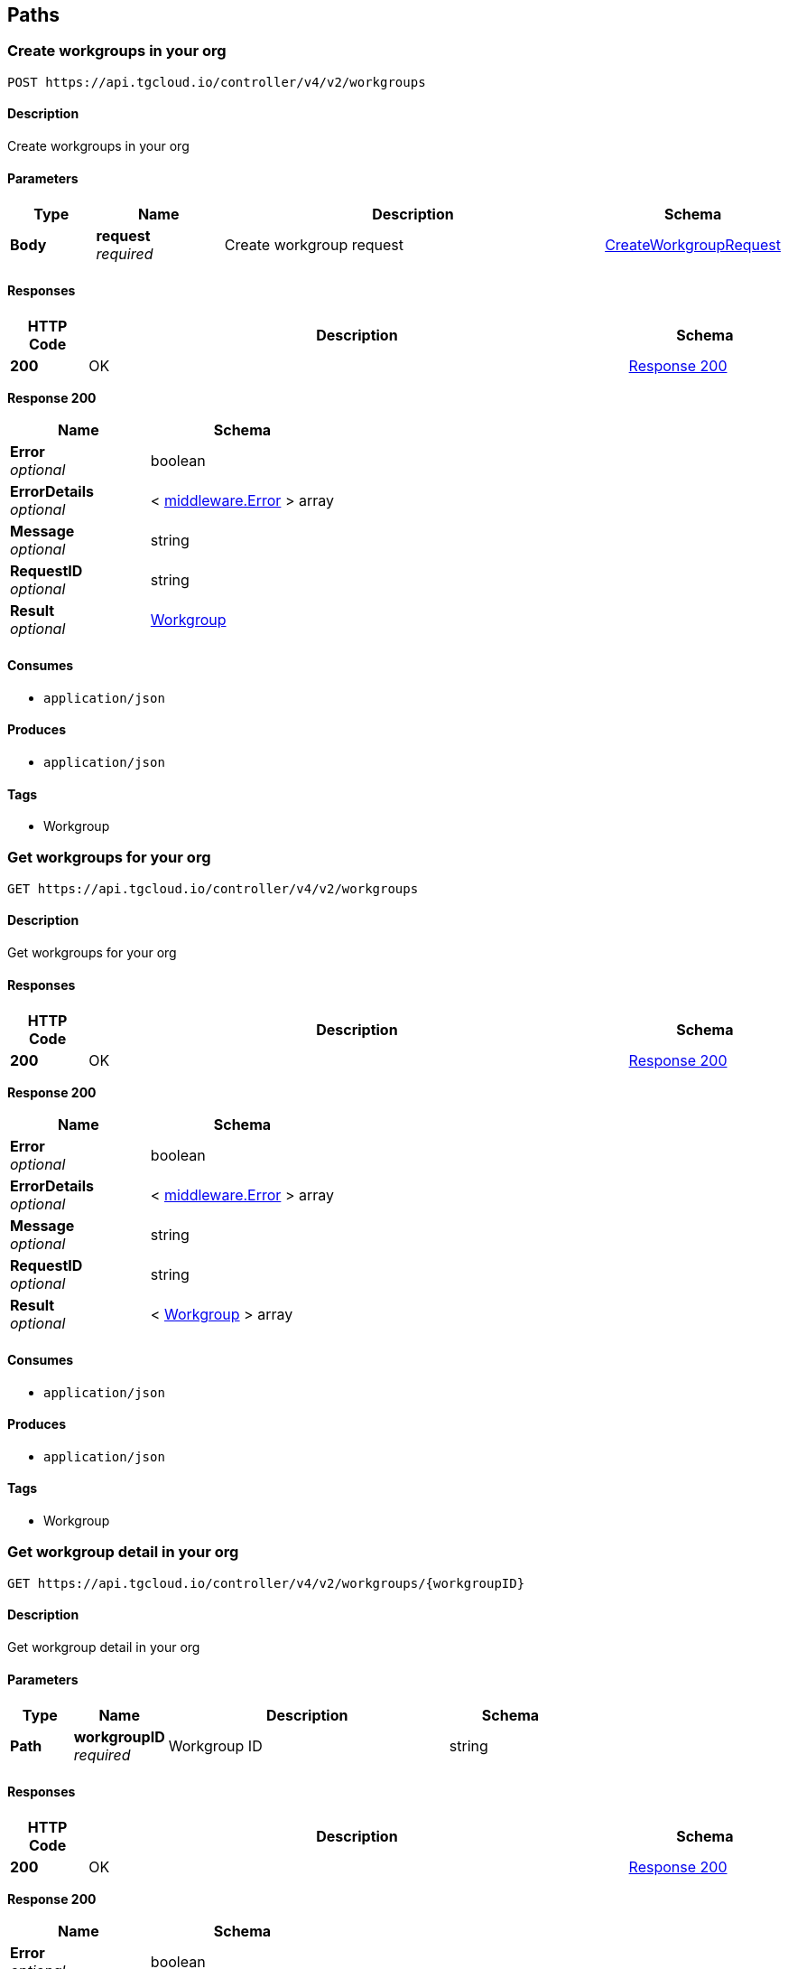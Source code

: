 
[[_paths]]
== Paths

[[_https_api_tgcloud_io_controller_v4_v2_workgroups_post]]
=== Create workgroups in your org
....
POST https://api.tgcloud.io/controller/v4/v2/workgroups
....


==== Description
Create workgroups in your org


==== Parameters

[options="header", cols=".^2a,.^3a,.^9a,.^4a"]
|===
|Type|Name|Description|Schema
|**Body**|**request** +
__required__|Create workgroup request|<<definitions.adoc#_createworkgrouprequest,CreateWorkgroupRequest>>
|===


==== Responses

[options="header", cols=".^2a,.^14a,.^4a"]
|===
|HTTP Code|Description|Schema
|**200**|OK|<<_https_api_tgcloud_io_controller_v4_v2_workgroups_post_response_200,Response 200>>
|===

[[_https_api_tgcloud_io_controller_v4_v2_workgroups_post_response_200]]
**Response 200**

[options="header", cols=".^3a,.^4a"]
|===
|Name|Schema
|**Error** +
__optional__|boolean
|**ErrorDetails** +
__optional__|< <<definitions.adoc#_middleware_error,middleware.Error>> > array
|**Message** +
__optional__|string
|**RequestID** +
__optional__|string
|**Result** +
__optional__|<<definitions.adoc#_workgroup,Workgroup>>
|===


==== Consumes

* `application/json`


==== Produces

* `application/json`


==== Tags

* Workgroup


[[_https_api_tgcloud_io_controller_v4_v2_workgroups_get]]
=== Get workgroups for your org
....
GET https://api.tgcloud.io/controller/v4/v2/workgroups
....


==== Description
Get workgroups for your org


==== Responses

[options="header", cols=".^2a,.^14a,.^4a"]
|===
|HTTP Code|Description|Schema
|**200**|OK|<<_https_api_tgcloud_io_controller_v4_v2_workgroups_get_response_200,Response 200>>
|===

[[_https_api_tgcloud_io_controller_v4_v2_workgroups_get_response_200]]
**Response 200**

[options="header", cols=".^3a,.^4a"]
|===
|Name|Schema
|**Error** +
__optional__|boolean
|**ErrorDetails** +
__optional__|< <<definitions.adoc#_middleware_error,middleware.Error>> > array
|**Message** +
__optional__|string
|**RequestID** +
__optional__|string
|**Result** +
__optional__|< <<definitions.adoc#_workgroup,Workgroup>> > array
|===


==== Consumes

* `application/json`


==== Produces

* `application/json`


==== Tags

* Workgroup


[[_https_api_tgcloud_io_controller_v4_v2_workgroups_workgroupid_get]]
=== Get workgroup detail in your org
....
GET https://api.tgcloud.io/controller/v4/v2/workgroups/{workgroupID}
....


==== Description
Get workgroup detail in your org


==== Parameters

[options="header", cols=".^2a,.^3a,.^9a,.^4a"]
|===
|Type|Name|Description|Schema
|**Path**|**workgroupID** +
__required__|Workgroup ID|string
|===


==== Responses

[options="header", cols=".^2a,.^14a,.^4a"]
|===
|HTTP Code|Description|Schema
|**200**|OK|<<_https_api_tgcloud_io_controller_v4_v2_workgroups_workgroupid_get_response_200,Response 200>>
|===

[[_https_api_tgcloud_io_controller_v4_v2_workgroups_workgroupid_get_response_200]]
**Response 200**

[options="header", cols=".^3a,.^4a"]
|===
|Name|Schema
|**Error** +
__optional__|boolean
|**ErrorDetails** +
__optional__|< <<definitions.adoc#_middleware_error,middleware.Error>> > array
|**Message** +
__optional__|string
|**RequestID** +
__optional__|string
|**Result** +
__optional__|<<definitions.adoc#_workgroup,Workgroup>>
|===


==== Consumes

* `application/json`


==== Produces

* `application/json`


==== Tags

* Workgroup


[[_https_api_tgcloud_io_controller_v4_v2_workgroups_workgroupid_put]]
=== Update workgroups in your org
....
PUT https://api.tgcloud.io/controller/v4/v2/workgroups/{workgroupID}
....


==== Description
Update workgroups in your org


==== Parameters

[options="header", cols=".^2a,.^3a,.^9a,.^4a"]
|===
|Type|Name|Description|Schema
|**Path**|**workgroupID** +
__required__|Workgroup ID|string
|**Body**|**request** +
__required__|Update workgroup request|<<definitions.adoc#_updateworkgrouprequest,UpdateWorkgroupRequest>>
|===


==== Responses

[options="header", cols=".^2a,.^14a,.^4a"]
|===
|HTTP Code|Description|Schema
|**200**|OK|<<_https_api_tgcloud_io_controller_v4_v2_workgroups_workgroupid_put_response_200,Response 200>>
|===

[[_https_api_tgcloud_io_controller_v4_v2_workgroups_workgroupid_put_response_200]]
**Response 200**

[options="header", cols=".^3a,.^4a"]
|===
|Name|Schema
|**Error** +
__optional__|boolean
|**ErrorDetails** +
__optional__|< <<definitions.adoc#_middleware_error,middleware.Error>> > array
|**Message** +
__optional__|string
|**RequestID** +
__optional__|string
|**Result** +
__optional__|<<definitions.adoc#_workgroup,Workgroup>>
|===


==== Consumes

* `application/json`


==== Produces

* `application/json`


==== Tags

* Workgroup


[[_https_api_tgcloud_io_controller_v4_v2_workgroups_workgroupid_delete]]
=== Delete workgroup detail in your org
....
DELETE https://api.tgcloud.io/controller/v4/v2/workgroups/{workgroupID}
....


==== Description
Delete workgroup detail in your org


==== Parameters

[options="header", cols=".^2a,.^3a,.^9a,.^4a"]
|===
|Type|Name|Description|Schema
|**Path**|**workgroupID** +
__required__|Workgroup ID|string
|===


==== Responses

[options="header", cols=".^2a,.^14a,.^4a"]
|===
|HTTP Code|Description|Schema
|**200**|OK|<<_https_api_tgcloud_io_controller_v4_v2_workgroups_workgroupid_delete_response_200,Response 200>>
|===

[[_https_api_tgcloud_io_controller_v4_v2_workgroups_workgroupid_delete_response_200]]
**Response 200**

[options="header", cols=".^3a,.^4a"]
|===
|Name|Schema
|**Error** +
__optional__|boolean
|**ErrorDetails** +
__optional__|< <<definitions.adoc#_middleware_error,middleware.Error>> > array
|**Message** +
__optional__|string
|**RequestID** +
__optional__|string
|**Result** +
__optional__|string
|===


==== Consumes

* `application/json`


==== Produces

* `application/json`


==== Tags

* Workgroup


[[_https_api_tgcloud_io_controller_v4_v2_workgroups_workgroupid_allow_list_post]]
=== Add Allowed IP
....
POST https://api.tgcloud.io/controller/v4/v2/workgroups/{workgroupID}/allow_list
....


==== Description
Add a new allowed IP to the workgroup


==== Parameters

[options="header", cols=".^2a,.^3a,.^9a,.^4a"]
|===
|Type|Name|Description|Schema
|**Path**|**workgroupID** +
__required__|Workgroup ID|string
|**Body**|**request** +
__required__|Allowed IP request|<<definitions.adoc#_allowedip,AllowedIP>>
|===


==== Responses

[options="header", cols=".^2a,.^14a,.^4a"]
|===
|HTTP Code|Description|Schema
|**200**|OK|<<_https_api_tgcloud_io_controller_v4_v2_workgroups_workgroupid_allow_list_post_response_200,Response 200>>
|**400**|Bad Request|<<_https_api_tgcloud_io_controller_v4_v2_workgroups_workgroupid_allow_list_post_response_400,Response 400>>
|**500**|Internal Server Error|<<_https_api_tgcloud_io_controller_v4_v2_workgroups_workgroupid_allow_list_post_response_500,Response 500>>
|===

[[_https_api_tgcloud_io_controller_v4_v2_workgroups_workgroupid_allow_list_post_response_200]]
**Response 200**

[options="header", cols=".^3a,.^4a"]
|===
|Name|Schema
|**Error** +
__optional__|boolean
|**ErrorDetails** +
__optional__|< <<definitions.adoc#_middleware_error,middleware.Error>> > array
|**Message** +
__optional__|string
|**RequestID** +
__optional__|string
|**Result** +
__optional__|<<definitions.adoc#_allowedip,AllowedIP>>
|===

[[_https_api_tgcloud_io_controller_v4_v2_workgroups_workgroupid_allow_list_post_response_400]]
**Response 400**

[options="header", cols=".^3a,.^4a"]
|===
|Name|Schema
|**Error** +
__optional__|boolean
|**ErrorDetails** +
__optional__|< <<definitions.adoc#_middleware_error,middleware.Error>> > array
|**Message** +
__optional__|string
|**RequestID** +
__optional__|string
|**Result** +
__optional__|string
|===

[[_https_api_tgcloud_io_controller_v4_v2_workgroups_workgroupid_allow_list_post_response_500]]
**Response 500**

[options="header", cols=".^3a,.^4a"]
|===
|Name|Schema
|**Error** +
__optional__|boolean
|**ErrorDetails** +
__optional__|< <<definitions.adoc#_middleware_error,middleware.Error>> > array
|**Message** +
__optional__|string
|**RequestID** +
__optional__|string
|**Result** +
__optional__|string
|===


==== Consumes

* `application/json`


==== Produces

* `application/json`


==== Tags

* AllowedIP


[[_https_api_tgcloud_io_controller_v4_v2_workgroups_workgroupid_allow_list_get]]
=== List Allowed IPs
....
GET https://api.tgcloud.io/controller/v4/v2/workgroups/{workgroupID}/allow_list
....


==== Description
List all allowed IPs in the workgroup


==== Parameters

[options="header", cols=".^2a,.^3a,.^9a,.^4a"]
|===
|Type|Name|Description|Schema
|**Path**|**workgroupID** +
__required__|Workgroup ID|string
|===


==== Responses

[options="header", cols=".^2a,.^14a,.^4a"]
|===
|HTTP Code|Description|Schema
|**200**|OK|<<_https_api_tgcloud_io_controller_v4_v2_workgroups_workgroupid_allow_list_get_response_200,Response 200>>
|**500**|Internal Server Error|<<_https_api_tgcloud_io_controller_v4_v2_workgroups_workgroupid_allow_list_get_response_500,Response 500>>
|===

[[_https_api_tgcloud_io_controller_v4_v2_workgroups_workgroupid_allow_list_get_response_200]]
**Response 200**

[options="header", cols=".^3a,.^4a"]
|===
|Name|Schema
|**Error** +
__optional__|boolean
|**ErrorDetails** +
__optional__|< <<definitions.adoc#_middleware_error,middleware.Error>> > array
|**Message** +
__optional__|string
|**RequestID** +
__optional__|string
|**Result** +
__optional__|< <<definitions.adoc#_allowedip,AllowedIP>> > array
|===

[[_https_api_tgcloud_io_controller_v4_v2_workgroups_workgroupid_allow_list_get_response_500]]
**Response 500**

[options="header", cols=".^3a,.^4a"]
|===
|Name|Schema
|**Error** +
__optional__|boolean
|**ErrorDetails** +
__optional__|< <<definitions.adoc#_middleware_error,middleware.Error>> > array
|**Message** +
__optional__|string
|**RequestID** +
__optional__|string
|**Result** +
__optional__|string
|===


==== Consumes

* `application/json`


==== Produces

* `application/json`


==== Tags

* AllowedIP


[[_https_api_tgcloud_io_controller_v4_v2_workgroups_workgroupid_allow_list_current_get]]
=== Get Current IP
....
GET https://api.tgcloud.io/controller/v4/v2/workgroups/{workgroupID}/allow_list/current
....


==== Description
Get the current IP and check if it is allowed in the workgroup


==== Parameters

[options="header", cols=".^2a,.^3a,.^9a,.^4a"]
|===
|Type|Name|Description|Schema
|**Path**|**workgroupID** +
__required__|Workgroup ID|string
|===


==== Responses

[options="header", cols=".^2a,.^14a,.^4a"]
|===
|HTTP Code|Description|Schema
|**200**|OK|<<_https_api_tgcloud_io_controller_v4_v2_workgroups_workgroupid_allow_list_current_get_response_200,Response 200>>
|**500**|Internal Server Error|<<_https_api_tgcloud_io_controller_v4_v2_workgroups_workgroupid_allow_list_current_get_response_500,Response 500>>
|===

[[_https_api_tgcloud_io_controller_v4_v2_workgroups_workgroupid_allow_list_current_get_response_200]]
**Response 200**

[options="header", cols=".^3a,.^4a"]
|===
|Name|Schema
|**Error** +
__optional__|boolean
|**ErrorDetails** +
__optional__|< <<definitions.adoc#_middleware_error,middleware.Error>> > array
|**Message** +
__optional__|string
|**RequestID** +
__optional__|string
|**Result** +
__optional__|<<_https_api_tgcloud_io_controller_v4_v2_workgroups_workgroupid_allow_list_current_get_result,Result>>
|===

[[_https_api_tgcloud_io_controller_v4_v2_workgroups_workgroupid_allow_list_current_get_result]]
**Result**

[options="header", cols=".^3a,.^4a"]
|===
|Name|Schema
|** IsAllowed** +
__optional__|boolean
|**CurrentIP** +
__optional__|string
|===

[[_https_api_tgcloud_io_controller_v4_v2_workgroups_workgroupid_allow_list_current_get_response_500]]
**Response 500**

[options="header", cols=".^3a,.^4a"]
|===
|Name|Schema
|**Error** +
__optional__|boolean
|**ErrorDetails** +
__optional__|< <<definitions.adoc#_middleware_error,middleware.Error>> > array
|**Message** +
__optional__|string
|**RequestID** +
__optional__|string
|**Result** +
__optional__|string
|===


==== Consumes

* `application/json`


==== Produces

* `application/json`


==== Tags

* AllowedIP


[[_https_api_tgcloud_io_controller_v4_v2_workgroups_workgroupid_allow_list_disable_put]]
=== Disable Allow List
....
PUT https://api.tgcloud.io/controller/v4/v2/workgroups/{workgroupID}/allow_list/disable
....


==== Description
Disable the allow list for the workgroup


==== Parameters

[options="header", cols=".^2a,.^3a,.^9a,.^4a"]
|===
|Type|Name|Description|Schema
|**Path**|**workgroupID** +
__required__|Workgroup ID|string
|===


==== Responses

[options="header", cols=".^2a,.^14a,.^4a"]
|===
|HTTP Code|Description|Schema
|**200**|OK|<<_https_api_tgcloud_io_controller_v4_v2_workgroups_workgroupid_allow_list_disable_put_response_200,Response 200>>
|**500**|Internal Server Error|<<_https_api_tgcloud_io_controller_v4_v2_workgroups_workgroupid_allow_list_disable_put_response_500,Response 500>>
|===

[[_https_api_tgcloud_io_controller_v4_v2_workgroups_workgroupid_allow_list_disable_put_response_200]]
**Response 200**

[options="header", cols=".^3a,.^4a"]
|===
|Name|Schema
|**Error** +
__optional__|boolean
|**ErrorDetails** +
__optional__|< <<definitions.adoc#_middleware_error,middleware.Error>> > array
|**Message** +
__optional__|string
|**RequestID** +
__optional__|string
|**Result** +
__optional__|string
|===

[[_https_api_tgcloud_io_controller_v4_v2_workgroups_workgroupid_allow_list_disable_put_response_500]]
**Response 500**

[options="header", cols=".^3a,.^4a"]
|===
|Name|Schema
|**Error** +
__optional__|boolean
|**ErrorDetails** +
__optional__|< <<definitions.adoc#_middleware_error,middleware.Error>> > array
|**Message** +
__optional__|string
|**RequestID** +
__optional__|string
|**Result** +
__optional__|string
|===


==== Consumes

* `application/json`


==== Produces

* `application/json`


==== Tags

* AllowedIP


[[_https_api_tgcloud_io_controller_v4_v2_workgroups_workgroupid_allow_list_enable_put]]
=== Enable Allow List
....
PUT https://api.tgcloud.io/controller/v4/v2/workgroups/{workgroupID}/allow_list/enable
....


==== Description
Enable the allow list for the workgroup


==== Parameters

[options="header", cols=".^2a,.^3a,.^9a,.^4a"]
|===
|Type|Name|Description|Schema
|**Path**|**workgroupID** +
__required__|Workgroup ID|string
|===


==== Responses

[options="header", cols=".^2a,.^14a,.^4a"]
|===
|HTTP Code|Description|Schema
|**200**|OK|<<_https_api_tgcloud_io_controller_v4_v2_workgroups_workgroupid_allow_list_enable_put_response_200,Response 200>>
|**500**|Internal Server Error|<<_https_api_tgcloud_io_controller_v4_v2_workgroups_workgroupid_allow_list_enable_put_response_500,Response 500>>
|===

[[_https_api_tgcloud_io_controller_v4_v2_workgroups_workgroupid_allow_list_enable_put_response_200]]
**Response 200**

[options="header", cols=".^3a,.^4a"]
|===
|Name|Schema
|**Error** +
__optional__|boolean
|**ErrorDetails** +
__optional__|< <<definitions.adoc#_middleware_error,middleware.Error>> > array
|**Message** +
__optional__|string
|**RequestID** +
__optional__|string
|**Result** +
__optional__|string
|===

[[_https_api_tgcloud_io_controller_v4_v2_workgroups_workgroupid_allow_list_enable_put_response_500]]
**Response 500**

[options="header", cols=".^3a,.^4a"]
|===
|Name|Schema
|**Error** +
__optional__|boolean
|**ErrorDetails** +
__optional__|< <<definitions.adoc#_middleware_error,middleware.Error>> > array
|**Message** +
__optional__|string
|**RequestID** +
__optional__|string
|**Result** +
__optional__|string
|===


==== Consumes

* `application/json`


==== Produces

* `application/json`


==== Tags

* AllowedIP


[[_https_api_tgcloud_io_controller_v4_v2_workgroups_workgroupid_allow_list_id_put]]
=== Update Allowed IP
....
PUT https://api.tgcloud.io/controller/v4/v2/workgroups/{workgroupID}/allow_list/{id}
....


==== Description
Update an existing allowed IP in the workgroup


==== Parameters

[options="header", cols=".^2a,.^3a,.^9a,.^4a"]
|===
|Type|Name|Description|Schema
|**Path**|**id** +
__required__|Allowed IP ID|string
|**Path**|**workgroupID** +
__required__|Workgroup ID|string
|**Body**|**request** +
__required__|Allowed IP request|<<definitions.adoc#_allowedip,AllowedIP>>
|===


==== Responses

[options="header", cols=".^2a,.^14a,.^4a"]
|===
|HTTP Code|Description|Schema
|**200**|OK|<<_https_api_tgcloud_io_controller_v4_v2_workgroups_workgroupid_allow_list_id_put_response_200,Response 200>>
|**400**|Bad Request|<<_https_api_tgcloud_io_controller_v4_v2_workgroups_workgroupid_allow_list_id_put_response_400,Response 400>>
|**500**|Internal Server Error|<<_https_api_tgcloud_io_controller_v4_v2_workgroups_workgroupid_allow_list_id_put_response_500,Response 500>>
|===

[[_https_api_tgcloud_io_controller_v4_v2_workgroups_workgroupid_allow_list_id_put_response_200]]
**Response 200**

[options="header", cols=".^3a,.^4a"]
|===
|Name|Schema
|**Error** +
__optional__|boolean
|**ErrorDetails** +
__optional__|< <<definitions.adoc#_middleware_error,middleware.Error>> > array
|**Message** +
__optional__|string
|**RequestID** +
__optional__|string
|**Result** +
__optional__|<<definitions.adoc#_allowedip,AllowedIP>>
|===

[[_https_api_tgcloud_io_controller_v4_v2_workgroups_workgroupid_allow_list_id_put_response_400]]
**Response 400**

[options="header", cols=".^3a,.^4a"]
|===
|Name|Schema
|**Error** +
__optional__|boolean
|**ErrorDetails** +
__optional__|< <<definitions.adoc#_middleware_error,middleware.Error>> > array
|**Message** +
__optional__|string
|**RequestID** +
__optional__|string
|**Result** +
__optional__|string
|===

[[_https_api_tgcloud_io_controller_v4_v2_workgroups_workgroupid_allow_list_id_put_response_500]]
**Response 500**

[options="header", cols=".^3a,.^4a"]
|===
|Name|Schema
|**Error** +
__optional__|boolean
|**ErrorDetails** +
__optional__|< <<definitions.adoc#_middleware_error,middleware.Error>> > array
|**Message** +
__optional__|string
|**RequestID** +
__optional__|string
|**Result** +
__optional__|string
|===


==== Consumes

* `application/json`


==== Produces

* `application/json`


==== Tags

* AllowedIP


[[_https_api_tgcloud_io_controller_v4_v2_workgroups_workgroupid_allow_list_id_delete]]
=== Delete Allowed IP
....
DELETE https://api.tgcloud.io/controller/v4/v2/workgroups/{workgroupID}/allow_list/{id}
....


==== Description
Delete an existing allowed IP from the workgroup


==== Parameters

[options="header", cols=".^2a,.^3a,.^9a,.^4a"]
|===
|Type|Name|Description|Schema
|**Path**|**id** +
__required__|Allowed IP ID|string
|**Path**|**workgroupID** +
__required__|Workgroup ID|string
|===


==== Responses

[options="header", cols=".^2a,.^14a,.^4a"]
|===
|HTTP Code|Description|Schema
|**200**|OK|<<_https_api_tgcloud_io_controller_v4_v2_workgroups_workgroupid_allow_list_id_delete_response_200,Response 200>>
|**500**|Internal Server Error|<<_https_api_tgcloud_io_controller_v4_v2_workgroups_workgroupid_allow_list_id_delete_response_500,Response 500>>
|===

[[_https_api_tgcloud_io_controller_v4_v2_workgroups_workgroupid_allow_list_id_delete_response_200]]
**Response 200**

[options="header", cols=".^3a,.^4a"]
|===
|Name|Schema
|**Error** +
__optional__|boolean
|**ErrorDetails** +
__optional__|< <<definitions.adoc#_middleware_error,middleware.Error>> > array
|**Message** +
__optional__|string
|**RequestID** +
__optional__|string
|**Result** +
__optional__|string
|===

[[_https_api_tgcloud_io_controller_v4_v2_workgroups_workgroupid_allow_list_id_delete_response_500]]
**Response 500**

[options="header", cols=".^3a,.^4a"]
|===
|Name|Schema
|**Error** +
__optional__|boolean
|**ErrorDetails** +
__optional__|< <<definitions.adoc#_middleware_error,middleware.Error>> > array
|**Message** +
__optional__|string
|**RequestID** +
__optional__|string
|**Result** +
__optional__|string
|===


==== Consumes

* `application/json`


==== Produces

* `application/json`


==== Tags

* AllowedIP


[[_https_api_tgcloud_io_controller_v4_v2_workgroups_workgroupid_databases_databaseid_get]]
=== Get database in workgroup
....
GET https://api.tgcloud.io/controller/v4/v2/workgroups/{workgroupID}/databases/{databaseID}
....


==== Description
Get database in workgroup


==== Parameters

[options="header", cols=".^2a,.^3a,.^9a,.^4a"]
|===
|Type|Name|Description|Schema
|**Path**|**databaseID** +
__required__|Database ID|string
|**Path**|**workgroupID** +
__required__|Workgroup ID|string
|===


==== Responses

[options="header", cols=".^2a,.^14a,.^4a"]
|===
|HTTP Code|Description|Schema
|**200**|OK|<<_https_api_tgcloud_io_controller_v4_v2_workgroups_workgroupid_databases_databaseid_get_response_200,Response 200>>
|===

[[_https_api_tgcloud_io_controller_v4_v2_workgroups_workgroupid_databases_databaseid_get_response_200]]
**Response 200**

[options="header", cols=".^3a,.^4a"]
|===
|Name|Schema
|**Error** +
__optional__|boolean
|**ErrorDetails** +
__optional__|< <<definitions.adoc#_middleware_error,middleware.Error>> > array
|**Message** +
__optional__|string
|**RequestID** +
__optional__|string
|**Result** +
__optional__|<<definitions.adoc#_tgdatabase,TGDatabase>>
|===


==== Consumes

* `application/json`


==== Produces

* `application/json`


==== Tags

* Database


[[_https_api_tgcloud_io_controller_v4_v2_workgroups_workgroupid_databases_databaseid_put]]
=== Update database in workgroup
....
PUT https://api.tgcloud.io/controller/v4/v2/workgroups/{workgroupID}/databases/{databaseID}
....


==== Description
Update database in workgroup


==== Parameters

[options="header", cols=".^2a,.^3a,.^9a,.^4a"]
|===
|Type|Name|Description|Schema
|**Path**|**databaseID** +
__required__|Database ID|string
|**Path**|**workgroupID** +
__required__|Workgroup ID|string
|**Body**|**request** +
__required__|Update database request|<<definitions.adoc#_updatetgdatabaserequest,UpdateTGDatabaseRequest>>
|===


==== Responses

[options="header", cols=".^2a,.^14a,.^4a"]
|===
|HTTP Code|Description|Schema
|**200**|OK|<<_https_api_tgcloud_io_controller_v4_v2_workgroups_workgroupid_databases_databaseid_put_response_200,Response 200>>
|===

[[_https_api_tgcloud_io_controller_v4_v2_workgroups_workgroupid_databases_databaseid_put_response_200]]
**Response 200**

[options="header", cols=".^3a,.^4a"]
|===
|Name|Schema
|**Error** +
__optional__|boolean
|**ErrorDetails** +
__optional__|< <<definitions.adoc#_middleware_error,middleware.Error>> > array
|**Message** +
__optional__|string
|**RequestID** +
__optional__|string
|**Result** +
__optional__|<<definitions.adoc#_tgdatabase,TGDatabase>>
|===


==== Consumes

* `application/json`


==== Produces

* `application/json`


==== Tags

* Database


[[_https_api_tgcloud_io_controller_v4_v2_workgroups_workgroupid_databases_databaseid_delete]]
=== Delete database in workgroup
....
DELETE https://api.tgcloud.io/controller/v4/v2/workgroups/{workgroupID}/databases/{databaseID}
....


==== Description
Delete database in workgroup


==== Parameters

[options="header", cols=".^2a,.^3a,.^9a,.^4a"]
|===
|Type|Name|Description|Schema
|**Path**|**databaseID** +
__required__|Database ID|string
|**Path**|**workgroupID** +
__required__|Workgroup ID|string
|===


==== Responses

[options="header", cols=".^2a,.^14a,.^4a"]
|===
|HTTP Code|Description|Schema
|**200**|OK|<<definitions.adoc#_middleware_response,middleware.Response>>
|===


==== Consumes

* `application/json`


==== Produces

* `application/json`


==== Tags

* Database


[[_https_api_tgcloud_io_controller_v4_v2_workgroups_workgroupid_workspaces_post]]
=== Create workspace in workgroup
....
POST https://api.tgcloud.io/controller/v4/v2/workgroups/{workgroupID}/workspaces
....


==== Description
Create workspace in workgroup


==== Parameters

[options="header", cols=".^2a,.^3a,.^9a,.^4a"]
|===
|Type|Name|Description|Schema
|**Path**|**workgroupID** +
__required__|Workgroup ID|string
|**Body**|**request** +
__required__|Create workspace request|<<definitions.adoc#_createworkspacerequest,CreateWorkspaceRequest>>
|===


==== Responses

[options="header", cols=".^2a,.^14a,.^4a"]
|===
|HTTP Code|Description|Schema
|**200**|OK|<<_https_api_tgcloud_io_controller_v4_v2_workgroups_workgroupid_workspaces_post_response_200,Response 200>>
|===

[[_https_api_tgcloud_io_controller_v4_v2_workgroups_workgroupid_workspaces_post_response_200]]
**Response 200**

[options="header", cols=".^3a,.^4a"]
|===
|Name|Schema
|**Error** +
__optional__|boolean
|**ErrorDetails** +
__optional__|< <<definitions.adoc#_middleware_error,middleware.Error>> > array
|**Message** +
__optional__|string
|**RequestID** +
__optional__|string
|**Result** +
__optional__|<<definitions.adoc#_workspace,Workspace>>
|===


==== Consumes

* `application/json`


==== Produces

* `application/json`


==== Tags

* Workspace


[[_https_api_tgcloud_io_controller_v4_v2_workgroups_workgroupid_workspaces_workspaceid_get]]
=== Get workspace in workgroup
....
GET https://api.tgcloud.io/controller/v4/v2/workgroups/{workgroupID}/workspaces/{workspaceID}
....


==== Description
Get workspace in workgroup


==== Parameters

[options="header", cols=".^2a,.^3a,.^9a,.^4a"]
|===
|Type|Name|Description|Schema
|**Path**|**workgroupID** +
__required__|Workgroup ID|string
|**Path**|**workspaceID** +
__required__|Workspace ID|string
|===


==== Responses

[options="header", cols=".^2a,.^14a,.^4a"]
|===
|HTTP Code|Description|Schema
|**200**|OK|<<_https_api_tgcloud_io_controller_v4_v2_workgroups_workgroupid_workspaces_workspaceid_get_response_200,Response 200>>
|===

[[_https_api_tgcloud_io_controller_v4_v2_workgroups_workgroupid_workspaces_workspaceid_get_response_200]]
**Response 200**

[options="header", cols=".^3a,.^4a"]
|===
|Name|Schema
|**Error** +
__optional__|boolean
|**ErrorDetails** +
__optional__|< <<definitions.adoc#_middleware_error,middleware.Error>> > array
|**Message** +
__optional__|string
|**RequestID** +
__optional__|string
|**Result** +
__optional__|<<definitions.adoc#_workspace,Workspace>>
|===


==== Consumes

* `application/json`


==== Produces

* `application/json`


==== Tags

* Workspace


[[_https_api_tgcloud_io_controller_v4_v2_workgroups_workgroupid_workspaces_workspaceid_put]]
=== Update workspace in workgroup
....
PUT https://api.tgcloud.io/controller/v4/v2/workgroups/{workgroupID}/workspaces/{workspaceID}
....


==== Description
Update workspace in workgroup


==== Parameters

[options="header", cols=".^2a,.^3a,.^9a,.^4a"]
|===
|Type|Name|Description|Schema
|**Path**|**workgroupID** +
__required__|Workgroup ID|string
|**Path**|**workspaceID** +
__required__|Workspace ID|string
|**Body**|**request** +
__required__|Update workspace request|<<definitions.adoc#_updateworkspacerequest,UpdateWorkspaceRequest>>
|===


==== Responses

[options="header", cols=".^2a,.^14a,.^4a"]
|===
|HTTP Code|Description|Schema
|**200**|OK|<<_https_api_tgcloud_io_controller_v4_v2_workgroups_workgroupid_workspaces_workspaceid_put_response_200,Response 200>>
|===

[[_https_api_tgcloud_io_controller_v4_v2_workgroups_workgroupid_workspaces_workspaceid_put_response_200]]
**Response 200**

[options="header", cols=".^3a,.^4a"]
|===
|Name|Schema
|**Error** +
__optional__|boolean
|**ErrorDetails** +
__optional__|< <<definitions.adoc#_middleware_error,middleware.Error>> > array
|**Message** +
__optional__|string
|**RequestID** +
__optional__|string
|**Result** +
__optional__|<<definitions.adoc#_workspace,Workspace>>
|===


==== Consumes

* `application/json`


==== Produces

* `application/json`


==== Tags

* Workspace


[[_https_api_tgcloud_io_controller_v4_v2_workgroups_workgroupid_workspaces_workspaceid_delete]]
=== Delete workspace in workgroup
....
DELETE https://api.tgcloud.io/controller/v4/v2/workgroups/{workgroupID}/workspaces/{workspaceID}
....


==== Description
Delete workspace in workgroup


==== Parameters

[options="header", cols=".^2a,.^3a,.^9a,.^4a"]
|===
|Type|Name|Description|Schema
|**Path**|**workgroupID** +
__required__|Workgroup ID|string
|**Path**|**workspaceID** +
__required__|Workspace ID|string
|===


==== Responses

[options="header", cols=".^2a,.^14a,.^4a"]
|===
|HTTP Code|Description|Schema
|**200**|OK|<<definitions.adoc#_middleware_response,middleware.Response>>
|===


==== Consumes

* `application/json`


==== Produces

* `application/json`


==== Tags

* Workspace


[[_https_api_tgcloud_io_controller_v4_v2_workgroups_workgroupid_workspaces_workspaceid_backups_delete]]
=== Delete a backup
....
DELETE https://api.tgcloud.io/controller/v4/v2/workgroups/{workgroupID}/workspaces/{workspaceID}/backups
....


==== Description
Delete a backup for a workspace


==== Parameters

[options="header", cols=".^2a,.^3a,.^9a,.^4a"]
|===
|Type|Name|Description|Schema
|**Path**|**workgroupID** +
__required__|Workgroup ID|string
|**Path**|**workspaceID** +
__required__|Workspace ID|string
|**Body**|**request** +
__required__|Delete Backup Request|<<definitions.adoc#_deletebackuprequest,DeleteBackupRequest>>
|===


==== Responses

[options="header", cols=".^2a,.^14a,.^4a"]
|===
|HTTP Code|Description|Schema
|**200**|Successfully deleted the backup.|<<definitions.adoc#_middleware_response,middleware.Response>>
|**400**|Bad request|<<definitions.adoc#_middleware_response,middleware.Response>>
|**500**|Internal server error|<<definitions.adoc#_middleware_response,middleware.Response>>
|===


==== Consumes

* `application/json`


==== Produces

* `application/json`


==== Tags

* Backup


[[_https_api_tgcloud_io_controller_v4_v2_workgroups_workgroupid_workspaces_workspaceid_backups_restore_post]]
=== Restore a backup
....
POST https://api.tgcloud.io/controller/v4/v2/workgroups/{workgroupID}/workspaces/{workspaceID}/backups/restore
....


==== Description
Restore a backup for a workspace


==== Parameters

[options="header", cols=".^2a,.^3a,.^9a,.^4a"]
|===
|Type|Name|Description|Schema
|**Path**|**workgroupID** +
__required__|Workgroup ID|string
|**Path**|**workspaceID** +
__required__|Workspace ID|string
|**Body**|**request** +
__required__|Restore Backup Request|<<definitions.adoc#_restorebackuprequest,RestoreBackupRequest>>
|===


==== Responses

[options="header", cols=".^2a,.^14a,.^4a"]
|===
|HTTP Code|Description|Schema
|**200**|Successfully restored the backup.|<<_https_api_tgcloud_io_controller_v4_v2_workgroups_workgroupid_workspaces_workspaceid_backups_restore_post_response_200,Response 200>>
|**400**|Bad request|<<definitions.adoc#_middleware_response,middleware.Response>>
|**500**|Internal server error|<<definitions.adoc#_middleware_response,middleware.Response>>
|===

[[_https_api_tgcloud_io_controller_v4_v2_workgroups_workgroupid_workspaces_workspaceid_backups_restore_post_response_200]]
**Response 200**

[options="header", cols=".^3a,.^4a"]
|===
|Name|Schema
|**Error** +
__optional__|boolean
|**ErrorDetails** +
__optional__|< <<definitions.adoc#_middleware_error,middleware.Error>> > array
|**Message** +
__optional__|string
|**RequestID** +
__optional__|string
|**Result** +
__optional__|string
|===


==== Consumes

* `application/json`


==== Produces

* `application/json`


==== Tags

* Backup


[[_https_api_tgcloud_io_controller_v4_v2_workgroups_workgroupid_workspaces_workspaceid_backups_schedule_post]]
=== Set backup schedule
....
POST https://api.tgcloud.io/controller/v4/v2/workgroups/{workgroupID}/workspaces/{workspaceID}/backups/schedule
....


==== Description
Set a backup schedule for a workspace


==== Parameters

[options="header", cols=".^2a,.^3a,.^9a,.^4a"]
|===
|Type|Name|Description|Schema
|**Path**|**workgroupID** +
__required__|Workgroup ID|string
|**Path**|**workspaceID** +
__required__|Workspace ID|string
|**Body**|**request** +
__required__|Backup Schedule|<<definitions.adoc#_backupschedule,BackupSchedule>>
|===


==== Responses

[options="header", cols=".^2a,.^14a,.^4a"]
|===
|HTTP Code|Description|Schema
|**200**|Successfully set the backup schedule.|<<definitions.adoc#_middleware_response,middleware.Response>>
|**400**|Bad request|<<definitions.adoc#_middleware_response,middleware.Response>>
|**500**|Internal server error|<<definitions.adoc#_middleware_response,middleware.Response>>
|===


==== Consumes

* `application/json`


==== Produces

* `application/json`


==== Tags

* Backup


[[_https_api_tgcloud_io_controller_v4_v2_workgroups_workgroupid_workspaces_workspaceid_dbuser_post]]
=== Create in-database GSQL user
....
POST https://api.tgcloud.io/controller/v4/v2/workgroups/{workgroupID}/workspaces/{workspaceID}/dbuser
....


==== Description
Create a new in-database GSQL user in the specified workspace and workgroup.


==== Parameters

[options="header", cols=".^2a,.^3a,.^9a,.^4a"]
|===
|Type|Name|Description|Schema
|**Path**|**workgroupID** +
__required__|Workgroup ID|string
|**Path**|**workspaceID** +
__required__|Workspace ID|string
|**Body**|**request** +
__required__|In-database user request|<<definitions.adoc#_indatabaseuserrequest,InDatabaseUserRequest>>
|===


==== Responses

[options="header", cols=".^2a,.^14a,.^4a"]
|===
|HTTP Code|Description|Schema
|**200**|Successfully created the in-database GSQL user.|<<_https_api_tgcloud_io_controller_v4_v2_workgroups_workgroupid_workspaces_workspaceid_dbuser_post_response_200,Response 200>>
|**400**|Bad request|<<definitions.adoc#_middleware_response,middleware.Response>>
|**500**|Internal server error|<<definitions.adoc#_middleware_response,middleware.Response>>
|===

[[_https_api_tgcloud_io_controller_v4_v2_workgroups_workgroupid_workspaces_workspaceid_dbuser_post_response_200]]
**Response 200**

[options="header", cols=".^3a,.^4a"]
|===
|Name|Schema
|**Error** +
__optional__|boolean
|**ErrorDetails** +
__optional__|< <<definitions.adoc#_middleware_error,middleware.Error>> > array
|**Message** +
__optional__|string
|**RequestID** +
__optional__|string
|**Result** +
__optional__|<<definitions.adoc#_tgiam_iamuser,tgIAM.IAMUser>>
|===


==== Consumes

* `application/json`


==== Produces

* `application/json`


==== Tags

* DatabaseUser


[[_https_api_tgcloud_io_controller_v4_v2_workgroups_workgroupid_workspaces_workspaceid_dbuser_get]]
=== List in-database GSQL users
....
GET https://api.tgcloud.io/controller/v4/v2/workgroups/{workgroupID}/workspaces/{workspaceID}/dbuser
....


==== Description
List all in-database GSQL users in the specified workspace and workgroup.


==== Parameters

[options="header", cols=".^2a,.^3a,.^9a,.^4a"]
|===
|Type|Name|Description|Schema
|**Path**|**workgroupID** +
__required__|Workgroup ID|string
|**Path**|**workspaceID** +
__required__|Workspace ID|string
|===


==== Responses

[options="header", cols=".^2a,.^14a,.^4a"]
|===
|HTTP Code|Description|Schema
|**200**|Successfully listed the in-database GSQL users.|<<_https_api_tgcloud_io_controller_v4_v2_workgroups_workgroupid_workspaces_workspaceid_dbuser_get_response_200,Response 200>>
|**500**|Internal server error|<<definitions.adoc#_middleware_response,middleware.Response>>
|===

[[_https_api_tgcloud_io_controller_v4_v2_workgroups_workgroupid_workspaces_workspaceid_dbuser_get_response_200]]
**Response 200**

[options="header", cols=".^3a,.^4a"]
|===
|Name|Schema
|**Error** +
__optional__|boolean
|**ErrorDetails** +
__optional__|< <<definitions.adoc#_middleware_error,middleware.Error>> > array
|**Message** +
__optional__|string
|**RequestID** +
__optional__|string
|**Result** +
__optional__|< <<definitions.adoc#_tgiam_iamuser,tgIAM.IAMUser>> > array
|===


==== Produces

* `application/json`


==== Tags

* DatabaseUser


[[_https_api_tgcloud_io_controller_v4_v2_workgroups_workgroupid_workspaces_workspaceid_dbuser_put]]
=== Update in-database GSQL user password
....
PUT https://api.tgcloud.io/controller/v4/v2/workgroups/{workgroupID}/workspaces/{workspaceID}/dbuser
....


==== Description
Update the password of an in-database GSQL user in the specified workspace and workgroup.


==== Parameters

[options="header", cols=".^2a,.^3a,.^9a,.^4a"]
|===
|Type|Name|Description|Schema
|**Path**|**workgroupID** +
__required__|Workgroup ID|string
|**Path**|**workspaceID** +
__required__|Workspace ID|string
|**Body**|**request** +
__required__|In-database user request|<<definitions.adoc#_indatabaseuserrequest,InDatabaseUserRequest>>
|===


==== Responses

[options="header", cols=".^2a,.^14a,.^4a"]
|===
|HTTP Code|Description|Schema
|**200**|Successfully updated the in-database GSQL password.|<<definitions.adoc#_middleware_response,middleware.Response>>
|**400**|Bad request|<<definitions.adoc#_middleware_response,middleware.Response>>
|**500**|Internal server error|<<definitions.adoc#_middleware_response,middleware.Response>>
|===


==== Consumes

* `application/json`


==== Produces

* `application/json`


==== Tags

* DatabaseUser


[[_https_api_tgcloud_io_controller_v4_v2_workgroups_workgroupid_workspaces_workspaceid_dbuser_delete]]
=== Delete in-database GSQL user
....
DELETE https://api.tgcloud.io/controller/v4/v2/workgroups/{workgroupID}/workspaces/{workspaceID}/dbuser
....


==== Description
Delete an in-database GSQL user in the specified workspace and workgroup.


==== Parameters

[options="header", cols=".^2a,.^3a,.^9a,.^4a"]
|===
|Type|Name|Description|Schema
|**Path**|**workgroupID** +
__required__|Workgroup ID|string
|**Path**|**workspaceID** +
__required__|Workspace ID|string
|**Body**|**request** +
__required__|In-database user request|<<definitions.adoc#_indatabaseuserrequest,InDatabaseUserRequest>>
|===


==== Responses

[options="header", cols=".^2a,.^14a,.^4a"]
|===
|HTTP Code|Description|Schema
|**200**|Successfully deleted the in-database GSQL user.|<<definitions.adoc#_middleware_response,middleware.Response>>
|**400**|Bad request|<<definitions.adoc#_middleware_response,middleware.Response>>
|**500**|Internal server error|<<definitions.adoc#_middleware_response,middleware.Response>>
|===


==== Consumes

* `application/json`


==== Produces

* `application/json`


==== Tags

* DatabaseUser


[[_https_api_tgcloud_io_controller_v4_v2_workgroups_workgroupid_workspaces_workspaceid_pause_post]]
=== Pause workspace in workgroup
....
POST https://api.tgcloud.io/controller/v4/v2/workgroups/{workgroupID}/workspaces/{workspaceID}/pause
....


==== Description
Pause workspace in workgroup


==== Parameters

[options="header", cols=".^2a,.^3a,.^9a,.^4a"]
|===
|Type|Name|Description|Schema
|**Path**|**workgroupID** +
__required__|Workgroup ID|string
|**Path**|**workspaceID** +
__required__|Workspace ID|string
|===


==== Responses

[options="header", cols=".^2a,.^14a,.^4a"]
|===
|HTTP Code|Description|Schema
|**200**|OK|<<definitions.adoc#_middleware_response,middleware.Response>>
|===


==== Consumes

* `application/json`


==== Produces

* `application/json`


==== Tags

* Workspace


[[_https_api_tgcloud_io_controller_v4_v2_workgroups_workgroupid_workspaces_workspaceid_refresh_post]]
=== Refresh workspace in workgroup
....
POST https://api.tgcloud.io/controller/v4/v2/workgroups/{workgroupID}/workspaces/{workspaceID}/refresh
....


==== Description
Refresh workspace in workgroup


==== Parameters

[options="header", cols=".^2a,.^3a,.^9a,.^4a"]
|===
|Type|Name|Description|Schema
|**Path**|**workgroupID** +
__required__|Workgroup ID|string
|**Path**|**workspaceID** +
__required__|Workspace ID|string
|===


==== Responses

[options="header", cols=".^2a,.^14a,.^4a"]
|===
|HTTP Code|Description|Schema
|**200**|OK|<<definitions.adoc#_middleware_response,middleware.Response>>
|===


==== Consumes

* `application/json`


==== Produces

* `application/json`


==== Tags

* Workspace


[[_https_api_tgcloud_io_controller_v4_v2_workgroups_workgroupid_workspaces_workspaceid_resume_post]]
=== Resume workspace in workgroup
....
POST https://api.tgcloud.io/controller/v4/v2/workgroups/{workgroupID}/workspaces/{workspaceID}/resume
....


==== Description
Resume workspace in workgroup


==== Parameters

[options="header", cols=".^2a,.^3a,.^9a,.^4a"]
|===
|Type|Name|Description|Schema
|**Path**|**workgroupID** +
__required__|Workgroup ID|string
|**Path**|**workspaceID** +
__required__|Workspace ID|string
|===


==== Responses

[options="header", cols=".^2a,.^14a,.^4a"]
|===
|HTTP Code|Description|Schema
|**200**|OK|<<definitions.adoc#_middleware_response,middleware.Response>>
|===


==== Consumes

* `application/json`


==== Produces

* `application/json`


==== Tags

* Workspace


[[_https_api_tgcloud_io_controller_v4_v2_workspaces_meta_get]]
=== Get an metadata for your org
....
GET https://api.tgcloud.io/controller/v4/v2/workspaces/meta
....


==== Description
Get regions/tgVersions/workspaceTypes supported for your org


==== Responses

[options="header", cols=".^2a,.^14a,.^4a"]
|===
|HTTP Code|Description|Schema
|**200**|OK|<<_https_api_tgcloud_io_controller_v4_v2_workspaces_meta_get_response_200,Response 200>>
|===

[[_https_api_tgcloud_io_controller_v4_v2_workspaces_meta_get_response_200]]
**Response 200**

[options="header", cols=".^3a,.^4a"]
|===
|Name|Schema
|**Error** +
__optional__|boolean
|**ErrorDetails** +
__optional__|< <<definitions.adoc#_middleware_error,middleware.Error>> > array
|**Message** +
__optional__|string
|**RequestID** +
__optional__|string
|**Result** +
__optional__|<<definitions.adoc#_resource_manager_handler_getmetadata_metadata,resource_manager_handler.GetMetadata.metadata>>
|===


==== Consumes

* `application/json`


==== Produces

* `application/json`


==== Tags

* Org


[[_https_api_tgcloud_io_controller_v4_v2_workspaces_workspaceid_backups_get]]
=== List backups
....
GET https://api.tgcloud.io/controller/v4/v2/workspaces/{workspaceID}/backups
....


==== Description
List all backups for a workspace


==== Parameters

[options="header", cols=".^2a,.^3a,.^9a,.^4a"]
|===
|Type|Name|Description|Schema
|**Path**|**workspaceID** +
__required__|Workspace ID|string
|===


==== Responses

[options="header", cols=".^2a,.^14a,.^4a"]
|===
|HTTP Code|Description|Schema
|**200**|Successfully listed the backups.|<<_https_api_tgcloud_io_controller_v4_v2_workspaces_workspaceid_backups_get_response_200,Response 200>>
|**500**|Internal server error|<<definitions.adoc#_middleware_response,middleware.Response>>
|===

[[_https_api_tgcloud_io_controller_v4_v2_workspaces_workspaceid_backups_get_response_200]]
**Response 200**

[options="header", cols=".^3a,.^4a"]
|===
|Name|Schema
|**Error** +
__optional__|boolean
|**ErrorDetails** +
__optional__|< <<definitions.adoc#_middleware_error,middleware.Error>> > array
|**Message** +
__optional__|string
|**RequestID** +
__optional__|string
|**Result** +
__optional__|< <<definitions.adoc#_backup,Backup>> > array
|===


==== Consumes

* `application/json`


==== Produces

* `application/json`


==== Tags

* Backup


[[_https_api_tgcloud_io_controller_v4_v2_workspaces_workspaceid_backups_restore_job_status_get]]
=== Get backup restore status
....
GET https://api.tgcloud.io/controller/v4/v2/workspaces/{workspaceID}/backups/{job}/status
....


==== Description
Get the status of a backup restore job


==== Parameters

[options="header", cols=".^2a,.^3a,.^9a,.^4a"]
|===
|Type|Name|Description|Schema
|**Path**|**job** +
__required__|Job ID|string
|**Path**|**workspaceID** +
__required__|Workspace ID|string
|===


==== Responses

[options="header", cols=".^2a,.^14a,.^4a"]
|===
|HTTP Code|Description|Schema
|**200**|Successfully got the backup restore status.|<<_https_api_tgcloud_io_controller_v4_v2_workspaces_workspaceid_backups_restore_job_status_get_response_200,Response 200>>
|**500**|Internal server error|<<definitions.adoc#_middleware_response,middleware.Response>>
|===

[[_https_api_tgcloud_io_controller_v4_v2_workspaces_workspaceid_backups_restore_job_status_get_response_200]]
**Response 200**

[options="header", cols=".^3a,.^4a"]
|===
|Name|Schema
|**Error** +
__optional__|boolean
|**ErrorDetails** +
__optional__|< <<definitions.adoc#_middleware_error,middleware.Error>> > array
|**Message** +
__optional__|string
|**RequestID** +
__optional__|string
|**Result** +
__optional__|<<definitions.adoc#_backuprestorestatus,BackupRestoreStatus>>
|===


==== Consumes

* `application/json`


==== Produces

* `application/json`


==== Tags

* Backup

[[_https_api_tgcloud_io_controller_v4_v2_workspaces_workspaceid_backups_schedule_get]]
=== Get backup schedule
....
GET https://api.tgcloud.io/controller/v4/v2/workgroups/{workgroupID}/workspaces/{workspaceID}/backups/schedule
....


==== Description
Get the backup schedule for a workspace


==== Parameters

[options="header", cols=".^2a,.^3a,.^9a,.^4a"]
|===
|Type|Name|Description|Schema
|**Path**|**workgroupID** +
__required__|Workgroup ID|string
|**Path**|**workspaceID** +
__required__|Workspace ID|string
|===


==== Responses

[options="header", cols=".^2a,.^14a,.^4a"]
|===
|HTTP Code|Description|Schema
|**200**|Successfully got the backup schedule.|<<_https_api_tgcloud_io_controller_v4_v2_workspaces_workspaceid_backups_schedule_get_response_200,Response 200>>
|**500**|Internal server error|<<definitions.adoc#_middleware_response,middleware.Response>>
|===

[[_https_api_tgcloud_io_controller_v4_v2_workspaces_workspaceid_backups_schedule_get_response_200]]
**Response 200**

[options="header", cols=".^3a,.^4a"]
|===
|Name|Schema
|**Error** +
__optional__|boolean
|**ErrorDetails** +
__optional__|< <<definitions.adoc#_middleware_error,middleware.Error>> > array
|**Message** +
__optional__|string
|**RequestID** +
__optional__|string
|**Result** +
__optional__|<<definitions.adoc#_backupschedule,BackupSchedule>>
|===


==== Consumes

* `application/json`


==== Produces

* `application/json`


==== Tags

* Backup


[[_https_api_tgcloud_io_controller_v4_v2_workspaces_workspaceid_schedules_get]]
=== Retrieve workspace schedule
....
GET https://api.tgcloud.io/controller/v4/v2/workgroups/{workgroupID}/workspaces/{workspaceID}/schedules
....


==== Description
Retrieve the schedule for a given workspace


==== Parameters

[options="header", cols=".^2a,.^3a,.^9a,.^4a"]
|===
|Type|Name|Description|Schema
|**Path**|**workgroupID** +
__required__|Workgroup ID|string
|Type|Name|Description|Schema
|**Path**|**workspaceID** +
__required__|Workspace ID|string
|===


==== Responses

[options="header", cols=".^2a,.^14a,.^4a"]
|===
|HTTP Code|Description|Schema
|**200**|OK|<<_https_api_tgcloud_io_controller_v4_v2_workspaces_workspaceid_schedules_get_response_200,Response 200>>
|**500**|Internal Server Error|<<definitions.adoc#_middleware_response,middleware.Response>>
|===

[[_https_api_tgcloud_io_controller_v4_v2_workspaces_workspaceid_schedules_get_response_200]]
**Response 200**

[options="header", cols=".^3a,.^4a"]
|===
|Name|Schema
|**Error** +
__optional__|boolean
|**ErrorDetails** +
__optional__|< <<definitions.adoc#_middleware_error,middleware.Error>> > array
|**Message** +
__optional__|string
|**RequestID** +
__optional__|string
|**Result** +
__optional__|< <<definitions.adoc#_workspaceschedule,WorkspaceSchedule>> > array
|===


==== Produces

* `application/json`


==== Tags

* WorkspaceSchedule


[[_https_api_tgcloud_io_controller_v4_v2_workspaces_workspaceid_schedules_schedule_id_put]]
=== Update an existing workspace schedule
....
POST https://api.tgcloud.io/controller/v4/v2/workgroups/{workgroupID}/workspaces/{workspaceID}/backups/schedule
....


==== Description
Update an existing workspace schedule for a given workspace


==== Parameters

[options="header", cols=".^2a,.^3a,.^9a,.^4a"]
|===
|Type|Name|Description|Schema
|**Path**|**workgroupID** +
__required__|Workgroup ID|string
|**Path**|**workspaceID** +
__required__|Workspace ID|string
|**Body**|**body** +
__required__|Workspace Schedule|<<definitions.adoc#_workspaceschedule,WorkspaceSchedule>>
|===


==== Responses

[options="header", cols=".^2a,.^14a,.^4a"]
|===
|HTTP Code|Description|Schema
|**200**|OK|<<_https_api_tgcloud_io_controller_v4_v2_workspaces_workspaceid_schedules_schedule_id_put_response_200,Response 200>>
|**400**|Bad Request|<<definitions.adoc#_middleware_response,middleware.Response>>
|**500**|Internal Server Error|<<definitions.adoc#_middleware_response,middleware.Response>>
|===

[[_https_api_tgcloud_io_controller_v4_v2_workspaces_workspaceid_schedules_schedule_id_put_response_200]]
**Response 200**

[options="header", cols=".^3a,.^4a"]
|===
|Name|Schema
|**Error** +
__optional__|boolean
|**ErrorDetails** +
__optional__|< <<definitions.adoc#_middleware_error,middleware.Error>> > array
|**Message** +
__optional__|string
|**RequestID** +
__optional__|string
|**Result** +
__optional__|string
|===


==== Consumes

* `application/json`


==== Produces

* `application/json`


==== Tags

* WorkspaceSchedule


[[_https_api_tgcloud_io_controller_v4_v2_workspaces_workspaceid_schedules_schedule_id_delete]]
=== Delete an existing workspace schedule
....
POST https://api.tgcloud.io/controller/v4/v2/workgroups/{workgroupID}/workspaces/{workspaceID}/backups/schedule
....


==== Description
Delete an existing workspace schedule for a given workspace


==== Parameters

[options="header", cols=".^2a,.^3a,.^9a,.^4a"]
|===
|Type|Name|Description|Schema
|**Path**|**workgroupID** +
__required__|Workgroup ID|string
|**Path**|**workspaceID** +
__required__|Workspace ID|string
|**Body**|**body** +
__required__|Workspace Schedule|<<definitions.adoc#_workspaceschedule,WorkspaceSchedule>>
|===


==== Responses

[options="header", cols=".^2a,.^14a,.^4a"]
|===
|HTTP Code|Description|Schema
|**200**|OK|<<_https_api_tgcloud_io_controller_v4_v2_workspaces_workspaceid_schedules_schedule_id_delete_response_200,Response 200>>
|**500**|Internal Server Error|<<definitions.adoc#_middleware_response,middleware.Response>>
|===

[[_https_api_tgcloud_io_controller_v4_v2_workspaces_workspaceid_schedules_schedule_id_delete_response_200]]
**Response 200**

[options="header", cols=".^3a,.^4a"]
|===
|Name|Schema
|**Error** +
__optional__|boolean
|**ErrorDetails** +
__optional__|< <<definitions.adoc#_middleware_error,middleware.Error>> > array
|**Message** +
__optional__|string
|**RequestID** +
__optional__|string
|**Result** +
__optional__|string
|===


==== Produces

* `application/json`


==== Tags

* WorkspaceSchedule


[[_https_api_tgcloud_io_users_get]]
=== List of users in the org
....
GET https://api.tgcloud.io/users
....


==== Description
List of users in the org. Note: this endpoint is not APIKEY compatible


==== Responses

[options="header", cols=".^2a,.^14a,.^4a"]
|===
|HTTP Code|Description|Schema
|**200**|OK|<<definitions.adoc#_org_handler_orglistuserresponse,org_handler.OrgListUserResponse>>
|===


==== Consumes

* `application/json`


==== Produces

* `application/json`


==== Tags

* Org


[[_https_api_tgcloud_io_users_userid_roles_put]]
=== Update the role of an org user
....
PUT https://api.tgcloud.io/users/{userId}/roles
....


==== Description
Updates the role of an org user. Note: this endpoint is not APIKEY compatible


==== Parameters

[options="header", cols=".^2a,.^3a,.^9a,.^4a"]
|===
|Type|Name|Description|Schema
|**Path**|**userId** +
__required__|Id of the user|string
|**Body**|**body** +
__required__|Roles of the user|<<definitions.adoc#_org_handler_putorgusersroles,org_handler.PutOrgUsersRoles>>
|===


==== Responses

[options="header", cols=".^2a,.^14a,.^4a"]
|===
|HTTP Code|Description|Schema
|**204**|No Content|No Content
|===


==== Consumes

* `application/json`


==== Produces

* `application/json`


==== Tags

* Org



